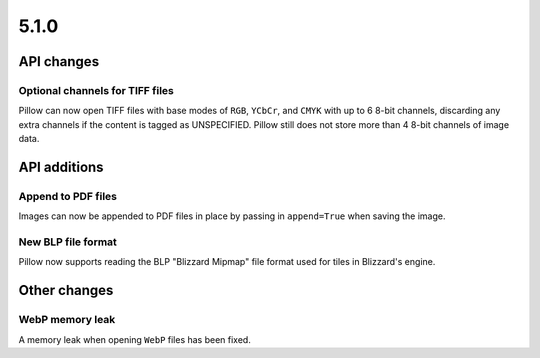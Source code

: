 5.1.0
-----

API changes
===========

Optional channels for TIFF files
^^^^^^^^^^^^^^^^^^^^^^^^^^^^^^^^

Pillow can now open TIFF files with base modes of ``RGB``, ``YCbCr``,
and ``CMYK`` with up to 6 8-bit channels, discarding any extra
channels if the content is tagged as UNSPECIFIED.  Pillow still does
not store more than 4 8-bit channels of image data.

API additions
=============

Append to PDF files
^^^^^^^^^^^^^^^^^^^

Images can now be appended to PDF files in place by passing in
``append=True`` when saving the image.

New BLP file format
^^^^^^^^^^^^^^^^^^^

Pillow now supports reading the BLP "Blizzard Mipmap" file format used
for tiles in Blizzard's engine.

Other changes
=============

WebP memory leak
^^^^^^^^^^^^^^^^

A memory leak when opening ``WebP`` files has been fixed.
